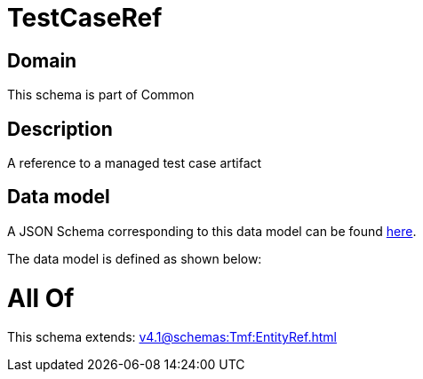 = TestCaseRef

[#domain]
== Domain

This schema is part of Common

[#description]
== Description

A reference to a managed test case artifact


[#data_model]
== Data model

A JSON Schema corresponding to this data model can be found https://tmforum.org[here].

The data model is defined as shown below:


= All Of 
This schema extends: xref:v4.1@schemas:Tmf:EntityRef.adoc[]

